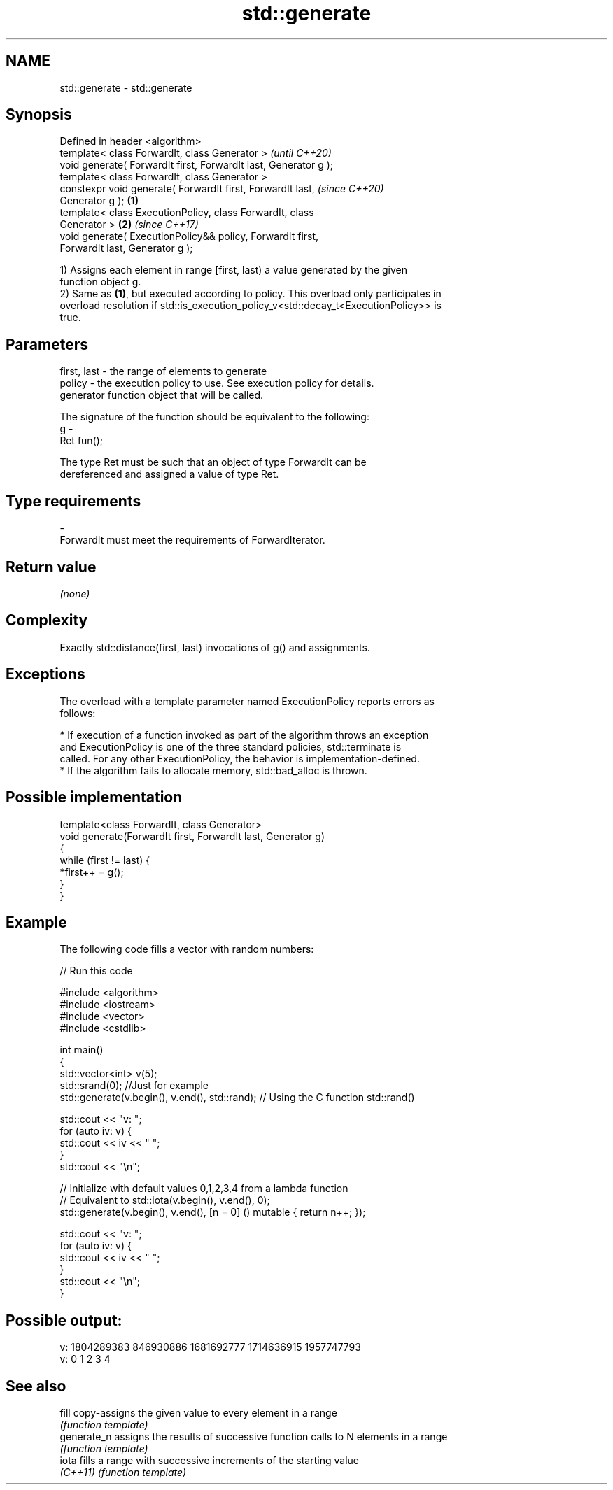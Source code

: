.TH std::generate 3 "2018.03.28" "http://cppreference.com" "C++ Standard Libary"
.SH NAME
std::generate \- std::generate

.SH Synopsis
   Defined in header <algorithm>
   template< class ForwardIt, class Generator >                           \fI(until C++20)\fP
   void generate( ForwardIt first, ForwardIt last, Generator g );
   template< class ForwardIt, class Generator >
   constexpr void generate( ForwardIt first, ForwardIt last,              \fI(since C++20)\fP
   Generator g );                                                 \fB(1)\fP
   template< class ExecutionPolicy, class ForwardIt, class
   Generator >                                                        \fB(2)\fP \fI(since C++17)\fP
   void generate( ExecutionPolicy&& policy, ForwardIt first,
   ForwardIt last, Generator g );

   1) Assigns each element in range [first, last) a value generated by the given
   function object g.
   2) Same as \fB(1)\fP, but executed according to policy. This overload only participates in
   overload resolution if std::is_execution_policy_v<std::decay_t<ExecutionPolicy>> is
   true.

.SH Parameters

   first, last - the range of elements to generate
   policy      - the execution policy to use. See execution policy for details.
                 generator function object that will be called.

                 The signature of the function should be equivalent to the following:
   g           -
                 Ret fun();

                 The type Ret must be such that an object of type ForwardIt can be
                 dereferenced and assigned a value of type Ret. 
.SH Type requirements
   -
   ForwardIt must meet the requirements of ForwardIterator.

.SH Return value

   \fI(none)\fP

.SH Complexity

   Exactly std::distance(first, last) invocations of g() and assignments.

.SH Exceptions

   The overload with a template parameter named ExecutionPolicy reports errors as
   follows:

     * If execution of a function invoked as part of the algorithm throws an exception
       and ExecutionPolicy is one of the three standard policies, std::terminate is
       called. For any other ExecutionPolicy, the behavior is implementation-defined.
     * If the algorithm fails to allocate memory, std::bad_alloc is thrown.

.SH Possible implementation

   template<class ForwardIt, class Generator>
   void generate(ForwardIt first, ForwardIt last, Generator g)
   {
       while (first != last) {
           *first++ = g();
       }
   }

.SH Example

   The following code fills a vector with random numbers:

   
// Run this code

 #include <algorithm>
 #include <iostream>
 #include <vector>
 #include <cstdlib>
  
 int main()
 {
     std::vector<int> v(5);
     std::srand(0); //Just for example
     std::generate(v.begin(), v.end(), std::rand); // Using the C function std::rand()
  
     std::cout << "v: ";
     for (auto iv: v) {
         std::cout << iv << " ";
     }
     std::cout << "\\n";
  
     // Initialize with default values 0,1,2,3,4 from a lambda function
     // Equivalent to std::iota(v.begin(), v.end(), 0);
     std::generate(v.begin(), v.end(), [n = 0] () mutable { return n++; });
  
     std::cout << "v: ";
     for (auto iv: v) {
         std::cout << iv << " ";
     }
     std::cout << "\\n";
 }

.SH Possible output:

 v: 1804289383 846930886 1681692777 1714636915 1957747793
 v: 0 1 2 3 4

.SH See also

   fill       copy-assigns the given value to every element in a range
              \fI(function template)\fP 
   generate_n assigns the results of successive function calls to N elements in a range
              \fI(function template)\fP 
   iota       fills a range with successive increments of the starting value
   \fI(C++11)\fP    \fI(function template)\fP 
